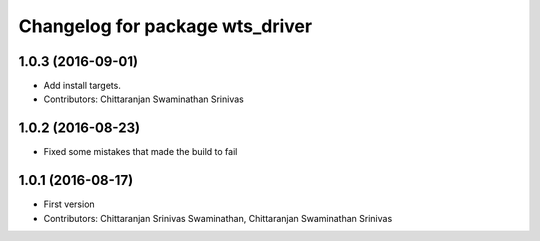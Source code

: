 ^^^^^^^^^^^^^^^^^^^^^^^^^^^^^^^^
Changelog for package wts_driver
^^^^^^^^^^^^^^^^^^^^^^^^^^^^^^^^

1.0.3 (2016-09-01)
------------------
* Add install targets.
* Contributors: Chittaranjan Swaminathan Srinivas

1.0.2 (2016-08-23)
------------------
* Fixed some mistakes that made the build to fail

1.0.1 (2016-08-17)
------------------
* First version
* Contributors: Chittaranjan Srinivas Swaminathan, Chittaranjan Swaminathan Srinivas
